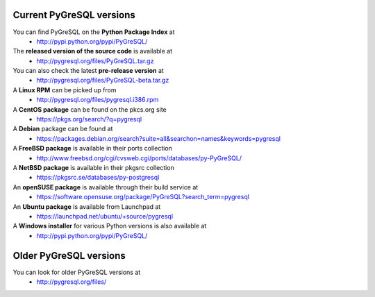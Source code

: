 Current PyGreSQL versions
-------------------------

You can find PyGreSQL on the **Python Package Index** at
 * http://pypi.python.org/pypi/PyGreSQL/

The **released version of the source code** is available at
  * http://pygresql.org/files/PyGreSQL.tar.gz
You can also check the latest **pre-release version** at
  * http://pygresql.org/files/PyGreSQL-beta.tar.gz
A **Linux RPM** can be picked up from
  * http://pygresql.org/files/pygresql.i386.rpm
A **CentOS package** can be found on the pkcs.org site
  * https://pkgs.org/search/?q=pygresql
A **Debian** package can be found at
  * https://packages.debian.org/search?suite=all&searchon=names&keywords=pygresql
A **FreeBSD package** is available in their ports collection
  * http://www.freebsd.org/cgi/cvsweb.cgi/ports/databases/py-PyGreSQL/
A **NetBSD package** is available in their pkgsrc collection
  * https://pkgsrc.se/databases/py-postgresql
An **openSUSE package** is available through their build service at
  * https://software.opensuse.org/package/PyGreSQL?search_term=pygresql
An **Ubuntu package** is available from Launchpad at
  * https://launchpad.net/ubuntu/+source/pygresql
A **Windows installer** for various Python versions is also available at
  * http://pypi.python.org/pypi/PyGreSQL/

Older PyGreSQL versions
-----------------------

You can look for older PyGreSQL versions at
  * http://pygresql.org/files/
